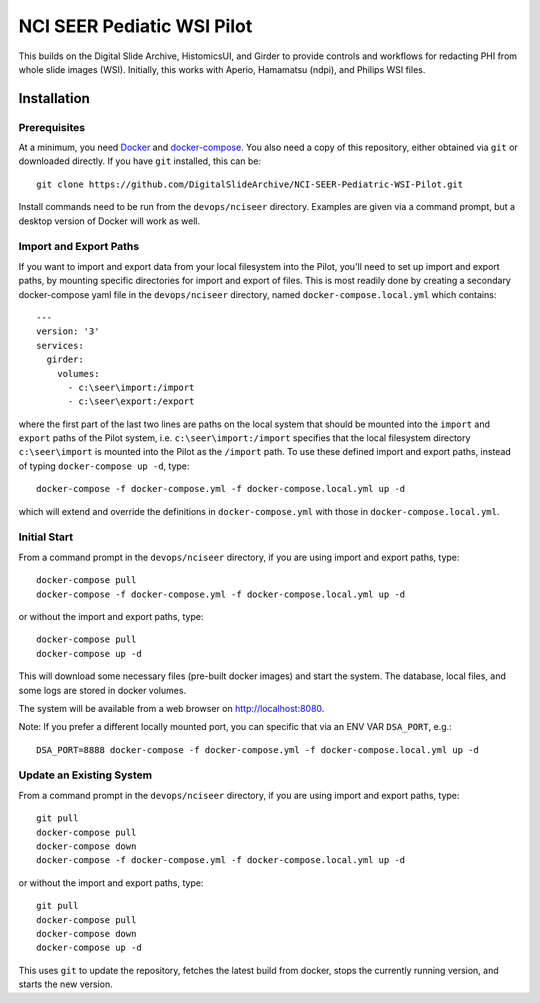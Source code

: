 ==========================================================
NCI SEER Pediatic WSI Pilot |build-status| |license-badge|
==========================================================

This builds on the Digital Slide Archive, HistomicsUI, and Girder to provide controls and workflows for redacting PHI from whole slide images (WSI).  Initially, this works with Aperio, Hamamatsu (ndpi), and Philips WSI files.

Installation
============

Prerequisites
-------------

At a minimum, you need `Docker <https://docs.docker.com/install/>`_ and `docker-compose <https://docs.docker.com/compose/install/>`_.  You also need a copy of this repository, either obtained via ``git`` or downloaded directly.  If you have ``git`` installed, this can be::

    git clone https://github.com/DigitalSlideArchive/NCI-SEER-Pediatric-WSI-Pilot.git

Install commands need to be run from the ``devops/nciseer`` directory.  Examples are given via a command prompt, but a desktop version of Docker will work as well.

Import and Export Paths
-----------------------

If you want to import and export data from your local filesystem into the Pilot, you'll need to set up import and export paths, by mounting specific directories for import and export of files.  This is most readily done by creating a secondary docker-compose yaml file in the ``devops/nciseer`` directory, named ``docker-compose.local.yml`` which contains::

    ---
    version: '3'
    services:
      girder:
        volumes:
          - c:\seer\import:/import
          - c:\seer\export:/export

where the first part of the last two lines are paths on the local system that should be mounted into the ``import`` and ``export`` paths of the Pilot system, i.e. ``c:\seer\import:/import`` specifies that the local filesystem directory ``c:\seer\import`` is mounted into the Pilot as the ``/import`` path.  To use these defined import and export paths, instead of typing ``docker-compose up -d``, type::

    docker-compose -f docker-compose.yml -f docker-compose.local.yml up -d

which will extend and override the definitions in ``docker-compose.yml`` with those in ``docker-compose.local.yml``.

Initial Start
-------------

From a command prompt in the ``devops/nciseer`` directory, if you are using import and export paths, type::

    docker-compose pull
    docker-compose -f docker-compose.yml -f docker-compose.local.yml up -d

or without the import and export paths, type::

    docker-compose pull
    docker-compose up -d


This will download some necessary files (pre-built docker images) and start the system.  The database, local files, and some logs are stored in docker volumes.

The system will be available from a web browser on http://localhost:8080.

Note: If you prefer a different locally mounted port, you can specific that via an ENV VAR ``DSA_PORT``, e.g.::

    DSA_PORT=8888 docker-compose -f docker-compose.yml -f docker-compose.local.yml up -d

Update an Existing System
-------------------------

From a command prompt in the ``devops/nciseer`` directory, if you are using import and export paths, type::

    git pull
    docker-compose pull
    docker-compose down
    docker-compose -f docker-compose.yml -f docker-compose.local.yml up -d

or without the import and export paths, type::

    git pull
    docker-compose pull
    docker-compose down
    docker-compose up -d


This uses ``git`` to update the repository, fetches the latest build from docker, stops the currently running version, and starts the new version.


.. |build-status| image:: https://circleci.com/gh/DigitalSlideArchive/NCI-SEER-Pediatric-WSI-Pilot.png?style=shield
    :target: https://circleci.com/gh/DigitalSlideArchive/NCI-SEER-Pediatric-WSI-Pilot
    :alt: Build Status

.. |license-badge| image:: https://img.shields.io/badge/license-Apache%202-blue.svg
    :target: https://raw.githubusercontent.com/DigitalSlideArchive/NCI-SEER-Pediatric-WSI-Pilot/master/LICENSE
    :alt: License

